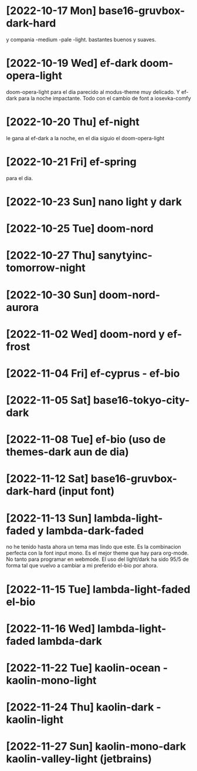 * [2022-10-17 Mon] base16-gruvbox-dark-hard
y compania -medium -pale -light. bastantes buenos y suaves.
* [2022-10-19 Wed] ef-dark doom-opera-light
doom-opera-light para el dia parecido al modus-theme muy delicado.
Y ef-dark para la noche impactante. Todo con el cambio de font a iosevka-comfy
* [2022-10-20 Thu] ef-night
le gana al ef-dark a la noche, en el dia siguio el doom-opera-light
* [2022-10-21 Fri] ef-spring
para el dia.
* [2022-10-23 Sun] nano light y dark
* [2022-10-25 Tue] doom-nord
* [2022-10-27 Thu] sanytyinc-tomorrow-night
* [2022-10-30 Sun] doom-nord-aurora
* [2022-11-02 Wed] doom-nord y ef-frost
* [2022-11-04 Fri] ef-cyprus - ef-bio
* [2022-11-05 Sat] base16-tokyo-city-dark
* [2022-11-08 Tue] ef-bio  (uso de themes-dark aun de dia)
* [2022-11-12 Sat] base16-gruvbox-dark-hard (input font)
* [2022-11-13 Sun] lambda-light-faded y lambda-dark-faded
no he tenido hasta ahora un tema mas lindo que este. Es la combinacion
perfecta con la font input mono.
Es el mejor theme que hay para org-mode. No tanto para programar en
webmode.
El uso del light/dark ha sido 95/5 de forma tal que vuelvo a cambiar a
mi preferido el-bio por ahora.
* [2022-11-15 Tue] lambda-light-faded el-bio
* [2022-11-16 Wed] lambda-light-faded lambda-dark
* [2022-11-22 Tue] kaolin-ocean - kaolin-mono-light
* [2022-11-24 Thu] kaolin-dark - kaolin-light
* [2022-11-27 Sun] kaolin-mono-dark kaolin-valley-light (jetbrains)
